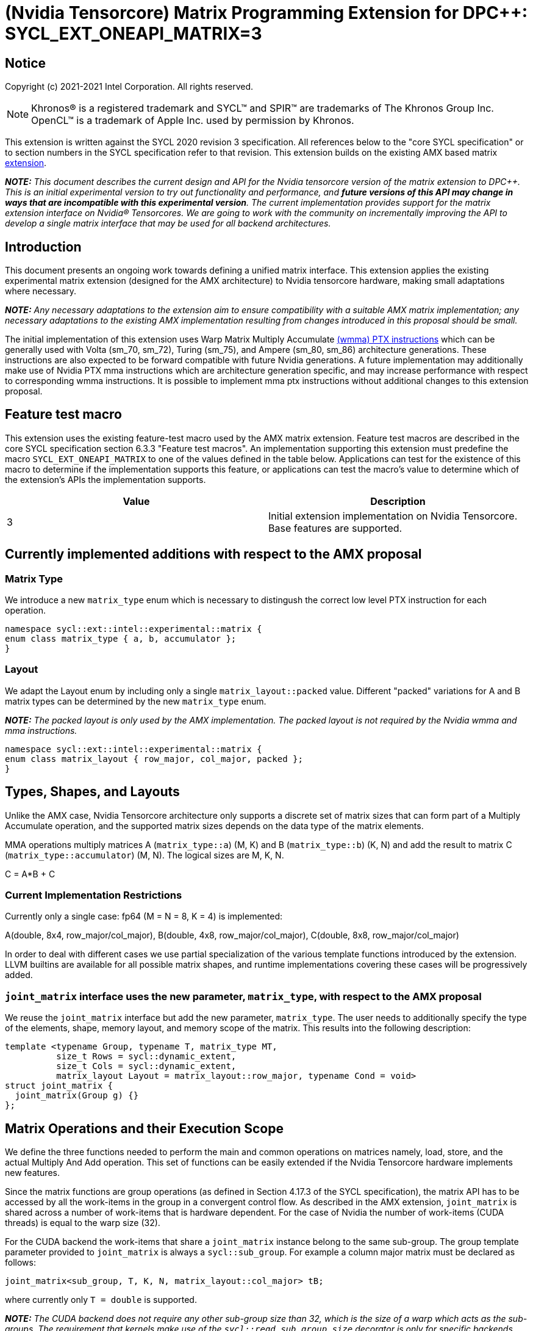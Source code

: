 # (Nvidia Tensorcore) Matrix Programming Extension for DPC++: SYCL_EXT_ONEAPI_MATRIX=3
:source-highlighter: coderay
:coderay-linenums-mode: table
:dpcpp: pass:[DPC++]

// This section needs to be after the document title.
:doctype: book
:toc2:
:toc: left
:encoding: utf-8
:lang: en

:blank: pass:[ +]

// Set the default source code type in this document to C++,
// for syntax highlighting purposes.  This is needed because
// docbook uses c++ and html5 uses cpp.
:language: {basebackend@docbook:c++:cpp}


== Notice

Copyright (c) 2021-2021 Intel Corporation.  All rights reserved.

NOTE: Khronos(R) is a registered trademark and SYCL(TM) and SPIR(TM) are
trademarks of The Khronos Group Inc.  OpenCL(TM) is a trademark of Apple Inc.
used by permission by Khronos.

This extension is written against the SYCL 2020 revision 3 specification.  All
references below to the "core SYCL specification" or to section numbers in the
SYCL specification refer to that revision.  This extension builds on the existing AMX based matrix https://github.com/intel/llvm/blob/sycl/sycl/doc/extensions/Matrix/dpcpp-joint-matrix.asciidoc[extension].


**_NOTE:_** _This document describes the current design and API for the Nvidia tensorcore version of the matrix extension to {dpcpp}. This is an initial experimental version to try out functionality and performance, and **future versions of this API may change in ways that are incompatible with this experimental version**. The current implementation provides support for the matrix extension interface on Nvidia(R) Tensorcores. We are going to work with the community on incrementally improving the API to develop a single matrix interface that may be used for all backend architectures._

## Introduction

This document presents an ongoing work towards defining a unified matrix interface. This extension applies the existing experimental matrix extension (designed for the AMX architecture) to Nvidia tensorcore hardware, making small adaptations where necessary.

**_NOTE:_** _Any necessary adaptations to the extension aim to ensure compatibility with a suitable AMX matrix implementation; any necessary adaptations to the existing AMX implementation resulting from changes introduced in this proposal should be small._

The initial implementation of this extension uses Warp Matrix Multiply Accumulate https://docs.nvidia.com/cuda/parallel-thread-execution/index.html#warp-level-matrix-instructions-wmma[(wmma) PTX instructions] which can be generally used with Volta (sm_70, sm_72), Turing (sm_75), and Ampere (sm_80, sm_86) architecture generations.  These instructions are also expected to be forward compatible with future Nvidia generations.  A future implementation may additionally make use of Nvidia PTX mma instructions which are architecture generation specific, and may increase performance with respect to corresponding wmma instructions.  It is possible to implement mma ptx instructions without additional changes to this extension proposal.

## Feature test macro

This extension uses the existing feature-test macro used by the AMX matrix extension.  Feature test macros are described in the core SYCL
specification section 6.3.3 "Feature test macros".  An
implementation supporting this extension must predefine the macro
`SYCL_EXT_ONEAPI_MATRIX` to one of the values defined in the table below.
Applications can test for the existence of this macro to determine if the
implementation supports this feature, or applications can test the macro's
value to determine which of the extension's APIs the implementation supports.

[frame="none",options="header"]
|======================
|Value |Description
|3     |Initial extension implementation on Nvidia Tensorcore.  Base features are supported.
|======================

## Currently implemented additions with respect to the AMX proposal

### Matrix Type

We introduce a new `matrix_type` enum which is necessary to distingush the correct low level PTX instruction for each operation.

```c++
namespace sycl::ext::intel::experimental::matrix {
enum class matrix_type { a, b, accumulator };
}
```

### Layout

We adapt the Layout enum by including only a single `matrix_layout::packed` value. Different "packed" variations for A and B matrix types can be determined by the new `matrix_type` enum.

**_NOTE:_** _The packed layout is only used by the AMX implementation.  The packed layout is not required by the Nvidia wmma and mma instructions._
	
```c++
namespace sycl::ext::intel::experimental::matrix {
enum class matrix_layout { row_major, col_major, packed };
}
```

## Types, Shapes, and Layouts

Unlike the AMX case, Nvidia Tensorcore architecture only supports a discrete set of matrix sizes that can form part of a Multiply Accumulate operation, and the supported matrix sizes depends on the data type of the matrix elements.

MMA operations multiply matrices A (`matrix_type::a`) (M, K) and B (`matrix_type::b`) (K, N) and add the result to matrix C (`matrix_type::accumulator`) (M, N). The logical sizes are M, K, N.

C = A*B + C 

### Current Implementation Restrictions

Currently only a single case: fp64 (M = N = 8, K = 4) is implemented:

A(double, 8x4, row_major/col_major), B(double, 4x8, row_major/col_major), C(double, 8x8, row_major/col_major)

In order to deal with different cases we use partial specialization of the various template functions introduced by the extension.  LLVM builtins are available for all possible matrix shapes, and runtime implementations covering these cases will be progressively added.

### `joint_matrix` interface uses the new parameter, `matrix_type`, with respect to the AMX proposal

We reuse the `joint_matrix` interface but add the new parameter, `matrix_type`. The user needs to additionally specify the type of the elements, shape, memory layout, and memory scope of the matrix. This results into the following description:

```c++
template <typename Group, typename T, matrix_type MT,
          size_t Rows = sycl::dynamic_extent,
          size_t Cols = sycl::dynamic_extent,
          matrix_layout Layout = matrix_layout::row_major, typename Cond = void>
struct joint_matrix {
  joint_matrix(Group g) {}
};
```

## Matrix Operations and their Execution Scope

We define the three functions needed to perform the main and common operations on matrices namely, load, store, and the actual Multiply And Add operation. This set of functions can be easily extended if the Nvidia Tensorcore hardware implements new features.

Since the matrix functions are group operations (as defined in Section 4.17.3 of the SYCL specification), the matrix API has to be accessed by all the work-items in the group in a convergent control flow.  As described in the AMX extension, `joint_matrix` is shared across a number of work-items that is hardware dependent.  For the case of Nvidia the number of work-items (CUDA threads) is equal to the warp size (32).

For the CUDA backend the work-items that share a `joint_matrix` instance belong to the same sub-group. The group template parameter provided to `joint_matrix` is always a `sycl::sub_group`.  For example a column major matrix must be declared as follows:

```c++
joint_matrix<sub_group, T, K, N, matrix_layout::col_major> tB;
```   

where currently only `T = double` is supported.

**_NOTE:_** _The CUDA backend does not require any other sub-group size than 32, which is the size of a warp which acts as the sub-groups. The requirement that kernels make use of the `sycl::reqd_sub_group_size` decorator is only for specific backends._

To be aligned with the SYCL 2020 group algorithms, an additional group argument is added to the matrix operations to designate that these functions are collective operations. The {dpcpp} syntax is the following: 

### Load

```c++
template <typename Group, typename T, matrix_type MT, size_t NumRows,
          size_t NumCols, matrix_layout Layout, access::address_space Space>
void joint_matrix_load(
    Group sg, joint_matrix<Group, T, MT, NumRows, NumCols, Layout> &res,
    multi_ptr<T, Space> src, size_t stride) {
  detail::joint_matrix_load_impl<Group, T, MT, NumRows, NumCols, Layout,
                                 Space>{}
      .load(res, src, stride);
}
```

This function loads data from memory to the Nvidia matrix "fragments".

The base pointer, `src`, determines the starting address of the sub-matrix to be loaded/stored. `layout` determines whether the data are being read/written with leading dimension `row_major` or `column_major`. `stride` describes the number of elements between consecutive rows for row major and packed layout, or columns for column major layout.

IMPORTANT: For the CUDA backend the layout in the load of matrices A B and C must be either `row_major` or `col_major`, and the layout in the store of matrix C must also be either `row_major` or `col_major`.

**_NOTE:_** _The Layout argument has been removed with respect to the AMX extension in both `joint_matrix_load` and `joint_matrix_store`, since the Layout may be determined from the `joint_matrix`.  The addition of the `matrix_type` enumerator may also simplify the AMX implementation so that the Layout argument in `joint_matrix_load` and `joint_matrix_store` can be similarly removed for that case._

The stride is currently passed to the wmma ptx instructions. The wmma ptx instruction then uses stride to pick the correct address for the current thread to load the correct fragment depending on the architecture.  When ptx mma instructions are used instead of the general wmma instructions, it becomes the responsibility of the implementation to provide the ptx mma instructions executed by each thread with the correct address to load fragments from.  The implementation can make use of `stride` to find the correct addresses.

### Store

```c++
template <typename Group, typename T, size_t NumRows, size_t NumCols,
          matrix_layout Layout, access::address_space Space>
void joint_matrix_store(Group sg,
                        joint_matrix<Group, T, matrix_type::accumulator,
                                     NumRows, NumCols, Layout> &src,
                        multi_ptr<T, Space> dst, size_t stride) {
  detail::joint_matrix_store_impl<Group, T, NumRows, NumCols, Layout, Space>{}
      .store(src, dst, stride);
}
```
This function stores the data from the Nvidia matrix "fragments" back to memory.

### Matrix fragments

Fragments hold a set of matrix elements.  Each thread is responsible for a fragment of the matrix.  Depending on its usage, a fragment may hold a single row or column of a matrix, or a subset of a row or column.  The number of matrix elements held by each thread in a fragment depends on the matrix operation being executed.  For some matrix shapes/matrix element data types, matrix elements are packed into a larger data type within a fragment.  wmma ptx instructions pick the appropriate thread for each matrix fragment depending on the architecture generation used.

As stated by the Nvidia PTX ISA:

*"Each thread in the warp holds a fragment of the matrix. The distribution of fragments loaded by the threads in a warp is unspecified and is target architecture dependent, and hence the identity of the fragment within the matrix is also unspecified and is target architecture dependent."*

In the hardware specific mma ptx instructions the distribution of fragments loaded by the threads in a warp is specified.  It is therefore the responsibility of the implementation to provide the correct address for the contiguous matrix elements corresponding to each fragment.

### Multiply and Add

```c++
template <typename Group, typename T1, typename T2, std::size_t M,
          std::size_t K, std::size_t N, matrix_layout LayoutA,
          matrix_layout LayoutB, matrix_layout LayoutC>
joint_matrix<Group, T2, matrix_type::accumulator, M, N, LayoutC>
joint_matrix_mad(
    Group sg, joint_matrix<Group, T1, matrix_type::a, M, K, LayoutA> A,
    joint_matrix<Group, T1, matrix_type::b, K, N, LayoutB> B,
    joint_matrix<Group, T2, matrix_type::accumulator, M, N, LayoutC> C) {
  return detail::joint_matrix_mad_impl<Group, T1, T2, M, K, N, LayoutA, LayoutB,
                                       LayoutC>{}
      .mad(sg, A, B, C);
}
```
The matrix multiply and add function performs the multiply operation on the matrices `A` and `B`, accumulates the result with `C` and returns the result.

## Concise example using double type and row_major matrices

```c++
using namespace sycl::ext::intel::experimental::matrix;

cgh.parallel_for<class imatrix>(
    nd_range<2>(GlobalRange,
                LocalRange),
    [=](nd_item<2> item){
          sub_group sg = item.get_sub_group();
          const auto m = item.get_group().get_id()[0]; // row id of current submatrix of BIG C matrix.
          const auto n = item.get_group().get_id()[1]; // column id of current submatrix of BIG C matrix.
          joint_matrix<sub_group, matrix_type::accumulator, M, N, matrix_layout::row_major> sub_c;
          joint_matrix<sub_group, matrix_type::a, M, K, matrix_layout::row_major> sub_a;
          joint_matrix<sub_group, matrix_type::b, K, N, matrix_layout::row_major> sub_b;
          joint_matrix_load(sg, sub_c, accC.get_pointer() + (m * M) * BIG_N  + n * N, STRIDE_C);  
          for (int k = 0; k < SUB_TILES_K; k += 1) {// row/col id of current submatrix of BIG A/B matrices.
            joint_matrix_load(sg, sub_a, accA.get_pointer() + (k * K) + (m * M * BIG_K), STRIDE_A);
	        joint_matrix_load(sg, sub_b, accB.get_pointer() + (k * K * BIG_N) + (n * N), STRIDE_B);
            sub_c = joint_matrix_mad(sg, sub_a, sub_b, sub_c);}
          joint_matrix_store(sg, sub_c, accD.get_pointer() + (m * M) * BIG_N  + n * N, STRIDE_C);});});
```

## Implementation Status

Currently, this is the compilation command line needed to invoke the extension on program "matrix-cuda.cpp":

```c++
clang++ -fsycl -fsycl-targets=nvptx64-nvidia-cuda -Xsycl-target-backend --cuda-gpu-arch=sm_80 -DSYCL_EXT_ONEAPI_MATRIX=3 matrix-cuda.cpp -o output
```
**_NOTE:_** _--cuda-gpu-arch may be set lower than sm_80 depending on the required matrix operation and whether it is supported by the desired arch._

## Future Implementation Work

### Dealing with tf32 and bf16 matrix element types

Alternative CUDA floating point types, bf16 and tf32, use the same number of bits for the exponent as fp32, so that these data types can cover the same range of numbers as float using lower precision.  For this reason a DPC++ programmer will be able to use these more efficient low precision data types in matrix operations by providing a matrix array consisting of fp32 elements as an argument to `joint_matrix_load` or `joint_matrix_store`.
We will introduce a new enum, `matrix::precision`, that must be provided to the `joint_matrix` interface as an additional argument when the user desires bf16 or tf32 to be used as the A, B matrix element data type.  A future implementation will make use of the https://docs.nvidia.com/cuda/parallel-thread-execution/index.html#data-movement-and-conversion-instructions-cvt[cvt PTX instruction] to cast the fp32 elements to either the tf32 or bf16 type.

```c++
namespace sycl::ext::intel::experimental::matrix {
enum class precision
{
    tf32,
    bf16
};
}
```

### Clarify USM compatibility

multi_ptr can be constructed from T* since https://github.com/intel/llvm/pull/1183.  However currently this cannot be used with USM for all cases.
It is expected that eventually the `joint_matrix_load` and `joint_matrix_store` interfaces will be fully compatible with USM.  Currently USM has only been validated to work with this extension for a single case: using shared USM pointers by casting them to the global address space in the following way:

```c++
joint_matrix_load(sg, sub_c, global_ptr<double>(d_C) + (m * M) * BIG_N + n * N, STRIDE_C);
```

Where d_C is a shared USM pointer, e.g.:

```c++
double*  d_C  = malloc_shared<double>(size, queue);
```

However even this case is not reliable and requires more testing.

### Ensuring that non-portable cases provide intelligible error messages to users.

This extension proposal is intended to be compatible with a hypothetical AMX implementation.  However this requirement necessitates the inclusion of `matrix_layout::packed` which is incompatible with the CUDA implementations of `joint_matrix`, `joint_matrix_load`, `joint_matrix_store`, and `joint_matrix_mad`.  Similar portability issues would occur in the other direction once cases dealing with the alternative CUDA floating point types, tf32 and bf16, are implemented.  In addition, more backends are expected to support the matrix extension in the future.  This means that a common means of reporting errors that result from users attempting to e.g. port code written for AMX using the packed format to CUDA, needs to be defined in a more mature version of the matrix extension.

### Implementation of hardware generation specific mma ptx instructions

It should be decided whether mma ptx instructions are to be a default optimization when available, or whether the dpc++ programmer should decide whether to use these potential optimizations.

## TODO List

- Add an implementation for matrix multiplication using the tf32 and bf16 types.
- Add remaining shapes/data types for wmma instructions.
- Verify that USM is fully compatible once a USM pointer can be generally correctly cast to multi_ptr.
- Work out and maintain a common interface with AMX (and other archs).
- Optimize for specific Nvidia hardware using mma ptx instructions.

## Revision History

[frame="none",options="header"]
|======================
|Rev |Date       |Author     |Changes
|1   | |Jack Kirk |Initial public working draft.
|======================
